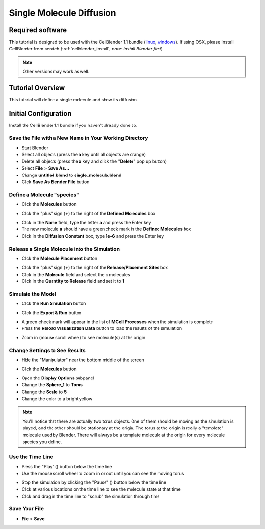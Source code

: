 .. _single_molecule_diffusion: 

*********************************************************
Single Molecule Diffusion
*********************************************************

Required software
=================

This tutorial is designed to be used with the CellBlender 1.1 bundle (linux_,
windows_). If using OSX, please install CellBlender from scratch
(:ref:`cellblender_install`, *note: install Blender first*).

.. _linux: http://mcell.org/download/files/cellblender1.1_bundle_linux.zip
.. _osx: http://mcell.org/download/files/cellblender1.1_bundle_osx.zip
.. _windows: http://mcell.org/download/files/cellblender1.1_bundle_windows.zip

.. note:: Other versions may work as well.


Tutorial Overview
=================

This tutorial will define a single molecule and show its diffusion.

Initial Configuration
=====================

Install the CellBlender 1.1 bundle if you haven't already done so.

Save the File with a New Name in Your Working Directory
---------------------------------------------------------------

* Start Blender
* Select all objects (press the **a** key until all objects are orange)
* Delete all objects (press the **x** key and click the "**Delete**" pop up button)
* Select **File** > **Save As...**
* Change **untitled.blend** to **single_molecule.blend**
* Click **Save As Blender File** button

Define a Molecule "species"
-----------------------------------

* Click the **Molecules** button

.. image:: ./images/single_molecule/molecules.png

* Click the "plus" sign (**+**) to the right of the **Defined Molecules** box

.. image:: ./images/single_molecule/define_molecule.png

* Click in the **Name** field, type the letter **a** and press the Enter key
* The new molecule **a** should have a green check mark in the **Defined Molecules** box
* Click in the **Diffusion Constant** box, type **1e-6** and press the Enter key

.. image:: ./images/single_molecule/define_molecule2.png

Release a Single Molecule into the Simulation
-----------------------------------------------------

* Click the **Molecule Placement** button

.. image:: ./images/single_molecule/molecule_placement.png

* Click the "plus" sign (**+**) to the right of the **Release/Placement Sites** box
* Click in the **Molecule** field and select the **a** molecules
* Click in the **Quantity to Release** field and set it to **1**

.. image:: ./images/single_molecule/release_one.png

Simulate the Model
--------------------------

* Click the **Run Simulation** button

.. image:: ./images/single_molecule/run_sim_button.png

* Click the **Export & Run** button

.. image:: ./images/single_molecule/run_sim.png

* A green check mark will appear in the list of **MCell Processes** when the
  simulation is complete
* Press the **Reload Visualization Data** button to load the results of the
  simulation

.. image:: ./images/single_molecule/reload_viz_data.png

* Zoom in (mouse scroll wheel) to see molecule(s) at the origin
Change Settings to See Results
--------------------------------------

* Hide the "Manipulator" near the bottom middle of the screen

.. image:: ./images/single_molecule/manipulater_location.png

.. image:: ./images/single_molecule/hide_manipulator.png

* Click the **Molecules** button

.. image:: ./images/single_molecule/molecules.png

* Open the **Display Options** subpanel
* Change the **Sphere_1** to **Torus**
* Change the **Scale** to **5**
* Change the color to a bright yellow

.. image:: ./images/single_molecule/display_options.png

.. note:: You'll notice that there are actually two torus objects. One of them
   should be moving as the simulation is played, and the other should be
   stationary at the origin.  The torus at the origin is really a "template"
   molecule used by Blender. There will always be a template molecule at the
   origin for every molecule species you define.

Use the Time Line
-------------------------

.. image:: ./images/single_molecule/timeline.png

* Press the "Play" (|play|) button below the time line
* Use the mouse scroll wheel to zoom in or out until you can see the moving torus

.. image:: ./images/single_molecule/single_diffusing_molec.png

* Stop the simulation by clicking the "Pause" (|pause|) button below the time
  line
* Click at various locations on the time line to see the molecule state at that
  time
* Click and drag in the time line to "scrub" the simulation through time

.. |pause| image:: ./images/single_molecule/pause.png
.. |play| image:: ./images/single_molecule/play.png

Save Your File
-------------------------

* **File** > **Save**
